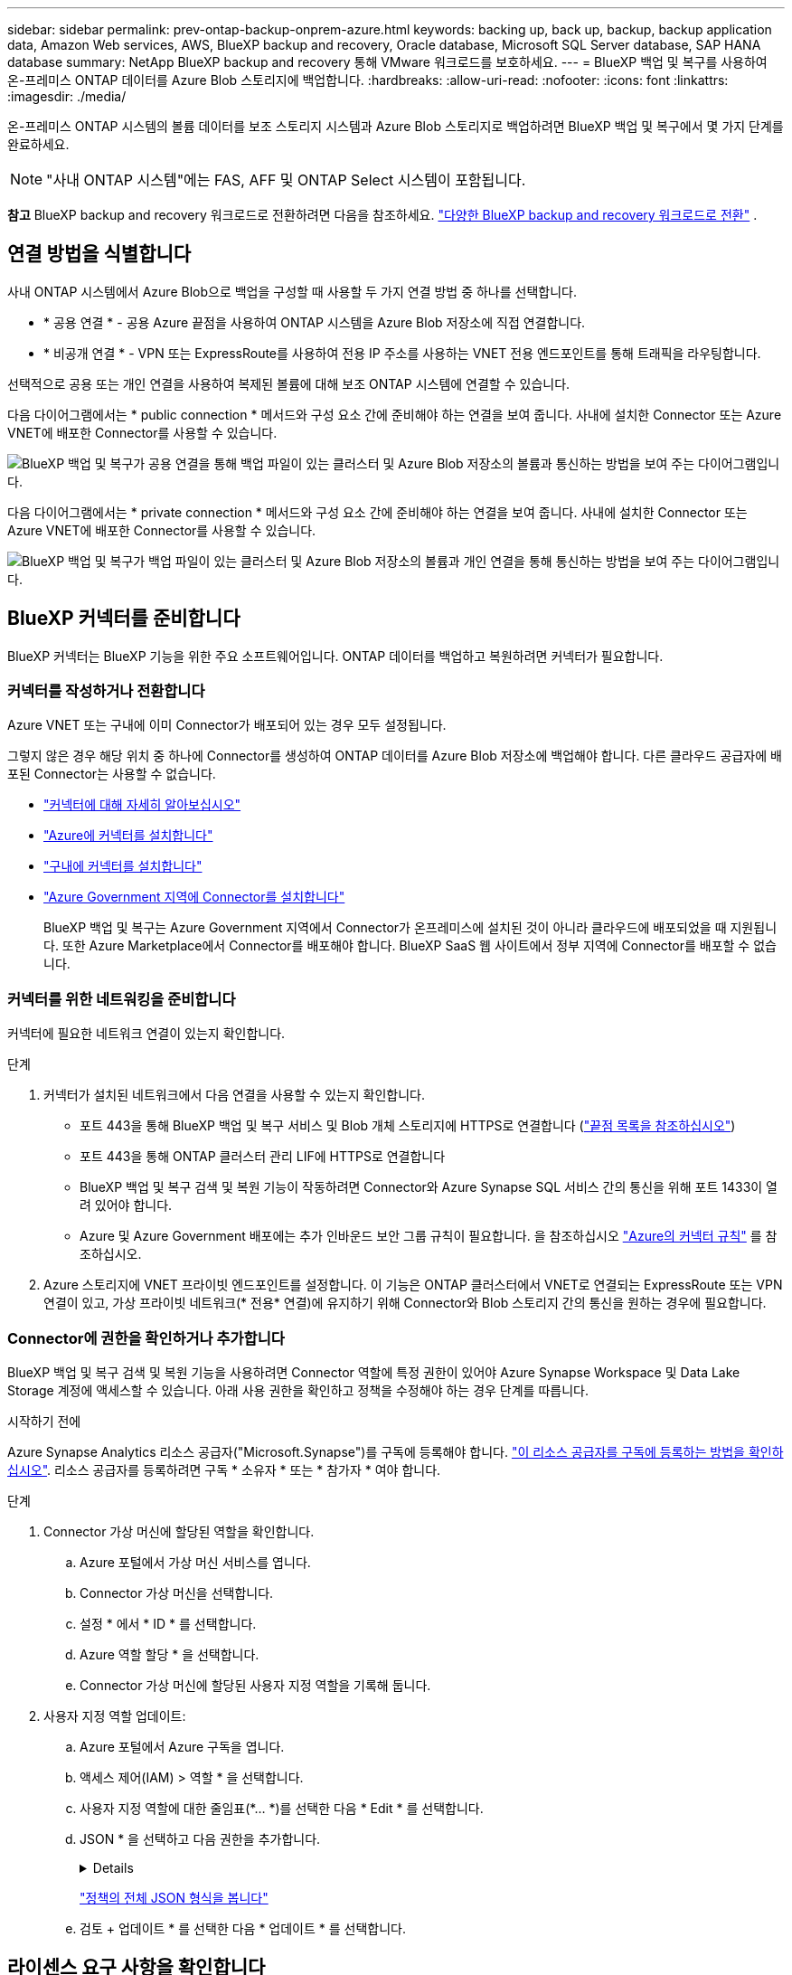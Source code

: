 ---
sidebar: sidebar 
permalink: prev-ontap-backup-onprem-azure.html 
keywords: backing up, back up, backup, backup application data, Amazon Web services, AWS, BlueXP backup and recovery, Oracle database, Microsoft SQL Server database, SAP HANA database 
summary: NetApp BlueXP backup and recovery 통해 VMware 워크로드를 보호하세요. 
---
= BlueXP 백업 및 복구를 사용하여 온-프레미스 ONTAP 데이터를 Azure Blob 스토리지에 백업합니다.
:hardbreaks:
:allow-uri-read: 
:nofooter: 
:icons: font
:linkattrs: 
:imagesdir: ./media/


[role="lead"]
온-프레미스 ONTAP 시스템의 볼륨 데이터를 보조 스토리지 시스템과 Azure Blob 스토리지로 백업하려면 BlueXP 백업 및 복구에서 몇 가지 단계를 완료하세요.


NOTE: "사내 ONTAP 시스템"에는 FAS, AFF 및 ONTAP Select 시스템이 포함됩니다.

[]
====
*참고* BlueXP backup and recovery 워크로드로 전환하려면 다음을 참조하세요. link:br-start-switch-ui.html["다양한 BlueXP backup and recovery 워크로드로 전환"] .

====


== 연결 방법을 식별합니다

사내 ONTAP 시스템에서 Azure Blob으로 백업을 구성할 때 사용할 두 가지 연결 방법 중 하나를 선택합니다.

* * 공용 연결 * - 공용 Azure 끝점을 사용하여 ONTAP 시스템을 Azure Blob 저장소에 직접 연결합니다.
* * 비공개 연결 * - VPN 또는 ExpressRoute를 사용하여 전용 IP 주소를 사용하는 VNET 전용 엔드포인트를 통해 트래픽을 라우팅합니다.


선택적으로 공용 또는 개인 연결을 사용하여 복제된 볼륨에 대해 보조 ONTAP 시스템에 연결할 수 있습니다.

다음 다이어그램에서는 * public connection * 메서드와 구성 요소 간에 준비해야 하는 연결을 보여 줍니다. 사내에 설치한 Connector 또는 Azure VNET에 배포한 Connector를 사용할 수 있습니다.

image:diagram_cloud_backup_onprem_azure_public.png["BlueXP 백업 및 복구가 공용 연결을 통해 백업 파일이 있는 클러스터 및 Azure Blob 저장소의 볼륨과 통신하는 방법을 보여 주는 다이어그램입니다."]

다음 다이어그램에서는 * private connection * 메서드와 구성 요소 간에 준비해야 하는 연결을 보여 줍니다. 사내에 설치한 Connector 또는 Azure VNET에 배포한 Connector를 사용할 수 있습니다.

image:diagram_cloud_backup_onprem_azure_private.png["BlueXP 백업 및 복구가 백업 파일이 있는 클러스터 및 Azure Blob 저장소의 볼륨과 개인 연결을 통해 통신하는 방법을 보여 주는 다이어그램입니다."]



== BlueXP 커넥터를 준비합니다

BlueXP 커넥터는 BlueXP 기능을 위한 주요 소프트웨어입니다. ONTAP 데이터를 백업하고 복원하려면 커넥터가 필요합니다.



=== 커넥터를 작성하거나 전환합니다

Azure VNET 또는 구내에 이미 Connector가 배포되어 있는 경우 모두 설정됩니다.

그렇지 않은 경우 해당 위치 중 하나에 Connector를 생성하여 ONTAP 데이터를 Azure Blob 저장소에 백업해야 합니다. 다른 클라우드 공급자에 배포된 Connector는 사용할 수 없습니다.

* https://docs.netapp.com/us-en/bluexp-setup-admin/concept-connectors.html["커넥터에 대해 자세히 알아보십시오"^]
* https://docs.netapp.com/us-en/bluexp-setup-admin/task-quick-start-connector-azure.html["Azure에 커넥터를 설치합니다"^]
* https://docs.netapp.com/us-en/bluexp-setup-admin/task-quick-start-connector-on-prem.html["구내에 커넥터를 설치합니다"^]
* https://docs.netapp.com/us-en/bluexp-setup-admin/task-install-restricted-mode.html["Azure Government 지역에 Connector를 설치합니다"^]
+
BlueXP 백업 및 복구는 Azure Government 지역에서 Connector가 온프레미스에 설치된 것이 아니라 클라우드에 배포되었을 때 지원됩니다. 또한 Azure Marketplace에서 Connector를 배포해야 합니다. BlueXP SaaS 웹 사이트에서 정부 지역에 Connector를 배포할 수 없습니다.





=== 커넥터를 위한 네트워킹을 준비합니다

커넥터에 필요한 네트워크 연결이 있는지 확인합니다.

.단계
. 커넥터가 설치된 네트워크에서 다음 연결을 사용할 수 있는지 확인합니다.
+
** 포트 443을 통해 BlueXP 백업 및 복구 서비스 및 Blob 개체 스토리지에 HTTPS로 연결합니다 (https://docs.netapp.com/us-en/bluexp-setup-admin/task-set-up-networking-azure.html#endpoints-contacted-for-day-to-day-operations["끝점 목록을 참조하십시오"^])
** 포트 443을 통해 ONTAP 클러스터 관리 LIF에 HTTPS로 연결합니다
** BlueXP 백업 및 복구 검색 및 복원 기능이 작동하려면 Connector와 Azure Synapse SQL 서비스 간의 통신을 위해 포트 1433이 열려 있어야 합니다.
** Azure 및 Azure Government 배포에는 추가 인바운드 보안 그룹 규칙이 필요합니다. 을 참조하십시오 https://docs.netapp.com/us-en/bluexp-setup-admin/reference-ports-azure.html["Azure의 커넥터 규칙"^] 를 참조하십시오.


. Azure 스토리지에 VNET 프라이빗 엔드포인트를 설정합니다. 이 기능은 ONTAP 클러스터에서 VNET로 연결되는 ExpressRoute 또는 VPN 연결이 있고, 가상 프라이빗 네트워크(* 전용* 연결)에 유지하기 위해 Connector와 Blob 스토리지 간의 통신을 원하는 경우에 필요합니다.




=== Connector에 권한을 확인하거나 추가합니다

BlueXP 백업 및 복구 검색 및 복원 기능을 사용하려면 Connector 역할에 특정 권한이 있어야 Azure Synapse Workspace 및 Data Lake Storage 계정에 액세스할 수 있습니다. 아래 사용 권한을 확인하고 정책을 수정해야 하는 경우 단계를 따릅니다.

.시작하기 전에
Azure Synapse Analytics 리소스 공급자("Microsoft.Synapse")를 구독에 등록해야 합니다. https://docs.microsoft.com/en-us/azure/azure-resource-manager/management/resource-providers-and-types#register-resource-provider["이 리소스 공급자를 구독에 등록하는 방법을 확인하십시오"^]. 리소스 공급자를 등록하려면 구독 * 소유자 * 또는 * 참가자 * 여야 합니다.

.단계
. Connector 가상 머신에 할당된 역할을 확인합니다.
+
.. Azure 포털에서 가상 머신 서비스를 엽니다.
.. Connector 가상 머신을 선택합니다.
.. 설정 * 에서 * ID * 를 선택합니다.
.. Azure 역할 할당 * 을 선택합니다.
.. Connector 가상 머신에 할당된 사용자 지정 역할을 기록해 둡니다.


. 사용자 지정 역할 업데이트:
+
.. Azure 포털에서 Azure 구독을 엽니다.
.. 액세스 제어(IAM) > 역할 * 을 선택합니다.
.. 사용자 지정 역할에 대한 줄임표(*... *)를 선택한 다음 * Edit * 를 선택합니다.
.. JSON * 을 선택하고 다음 권한을 추가합니다.
+
[%collapsible]
====
[source, json]
----
"Microsoft.Storage/storageAccounts/listkeys/action",
"Microsoft.Storage/storageAccounts/read",
"Microsoft.Storage/storageAccounts/write",
"Microsoft.Storage/storageAccounts/blobServices/containers/read",
"Microsoft.Storage/storageAccounts/listAccountSas/action",
"Microsoft.KeyVault/vaults/read",
"Microsoft.KeyVault/vaults/accessPolicies/write",
"Microsoft.Network/networkInterfaces/read",
"Microsoft.Resources/subscriptions/locations/read",
"Microsoft.Network/virtualNetworks/read",
"Microsoft.Network/virtualNetworks/subnets/read",
"Microsoft.Resources/subscriptions/resourceGroups/read",
"Microsoft.Resources/subscriptions/resourcegroups/resources/read",
"Microsoft.Resources/subscriptions/resourceGroups/write",
"Microsoft.Authorization/locks/*",
"Microsoft.Network/privateEndpoints/write",
"Microsoft.Network/privateEndpoints/read",
"Microsoft.Network/privateDnsZones/virtualNetworkLinks/write",
"Microsoft.Network/virtualNetworks/join/action",
"Microsoft.Network/privateDnsZones/A/write",
"Microsoft.Network/privateDnsZones/read",
"Microsoft.Network/privateDnsZones/virtualNetworkLinks/read",
"Microsoft.Network/networkInterfaces/delete",
"Microsoft.Network/networkSecurityGroups/delete",
"Microsoft.Resources/deployments/delete",
"Microsoft.ManagedIdentity/userAssignedIdentities/assign/action",
"Microsoft.Synapse/workspaces/write",
"Microsoft.Synapse/workspaces/read",
"Microsoft.Synapse/workspaces/delete",
"Microsoft.Synapse/register/action",
"Microsoft.Synapse/checkNameAvailability/action",
"Microsoft.Synapse/workspaces/operationStatuses/read",
"Microsoft.Synapse/workspaces/firewallRules/read",
"Microsoft.Synapse/workspaces/replaceAllIpFirewallRules/action",
"Microsoft.Synapse/workspaces/operationResults/read",
"Microsoft.Synapse/workspaces/privateEndpointConnectionsApproval/action"
----
====
+
https://docs.netapp.com/us-en/bluexp-setup-admin/reference-permissions-azure.html["정책의 전체 JSON 형식을 봅니다"^]

.. 검토 + 업데이트 * 를 선택한 다음 * 업데이트 * 를 선택합니다.






== 라이센스 요구 사항을 확인합니다

Azure 및 BlueXP의 라이센스 요구 사항을 확인해야 합니다.

* 클러스터에 대한 BlueXP 백업 및 복구를 활성화하려면 먼저 Azure에서 PAYGO(Pay-as-you-Go) BlueXP Marketplace 서비스에 가입하거나 NetApp에서 BYOL 백업 및 복구 라이센스를 구입하여 활성화해야 합니다. 이러한 라이센스는 사용자 계정용이며 여러 시스템에서 사용할 수 있습니다.
+
** BlueXP 백업 및 복구 PAYGO 라이센스의 경우 에 가입해야 합니다 https://azuremarketplace.microsoft.com/en-us/marketplace/apps/netapp.cloud-manager?tab=Overview["Azure 마켓플레이스에서 제공하는 NetApp BlueXP 오퍼링입니다"^]. BlueXP 백업 및 복구에 대한 청구는 이 구독을 통해 이루어집니다.
** BlueXP 백업 및 복구 BYOL 라이센스의 경우, 라이센스 기간 및 용량 동안 서비스를 사용할 수 있도록 지원하는 NetApp의 일련 번호가 필요합니다. link:br-start-licensing.html["BYOL 라이센스 관리 방법에 대해 알아보십시오"]..


* 백업이 위치할 오브젝트 스토리지 공간에 Azure를 구독해야 합니다.


* 지원되는 지역 *

Azure Government 지역을 포함한 모든 지역의 온-프레미스 시스템에서 Azure Blob으로 백업을 만들 수 있습니다. 서비스를 설정할 때 백업을 저장할 지역을 지정합니다.



== ONTAP 클러스터를 준비합니다

소스 사내 ONTAP 시스템과 보조 온프레미스 ONTAP 또는 Cloud Volumes ONTAP 시스템을 준비해야 합니다.

ONTAP 클러스터를 준비하려면 다음 단계를 수행해야 합니다.

* BlueXP에서 ONTAP 시스템을 검색합니다
* ONTAP 시스템 요구 사항을 확인합니다
* 오브젝트 스토리지에 데이터를 백업하기 위한 ONTAP 네트워킹 요구 사항을 확인합니다
* 볼륨 복제에 대한 ONTAP 네트워킹 요구 사항을 확인합니다




=== BlueXP에서 ONTAP 시스템을 검색합니다

BlueXP Canvas에서 소스 온-프레미스 ONTAP 시스템과 보조 온-프레미스 ONTAP 또는 Cloud Volumes ONTAP 시스템을 모두 사용할 수 있어야 합니다.

클러스터를 추가하려면 클러스터 관리 IP 주소와 admin 사용자 계정의 암호를 알아야 합니다.
https://docs.netapp.com/us-en/bluexp-ontap-onprem/task-discovering-ontap.html["클러스터를 검색하는 방법에 대해 알아보십시오"^].



=== ONTAP 시스템 요구 사항을 확인합니다

다음 ONTAP 요구 사항이 충족되는지 확인합니다.

* 최소 ONTAP 9.8, ONTAP 9.8P13 이상이 권장됩니다.
* SnapMirror 라이센스(프리미엄 번들 또는 데이터 보호 번들의 일부로 포함)
+
* 참고: * BlueXP 백업 및 복구를 사용할 때는 "하이브리드 클라우드 번들"이 필요하지 않습니다.

+
자세한 내용을 알아보십시오 https://docs.netapp.com/us-en/ontap/system-admin/manage-licenses-concept.html["클러스터 라이센스를 관리합니다"^].

* 시간 및 시간대가 올바르게 설정되었습니다. 자세한 내용을 알아보십시오 https://docs.netapp.com/us-en/ontap/system-admin/manage-cluster-time-concept.html["클러스터 시간을 구성합니다"^].
* 데이터를 복제하려는 경우 데이터를 복제하기 전에 소스 및 대상 시스템에서 호환되는 ONTAP 버전이 실행되고 있는지 확인해야 합니다.
+
https://docs.netapp.com/us-en/ontap/data-protection/compatible-ontap-versions-snapmirror-concept.html["SnapMirror 관계에 대한 호환되는 ONTAP 버전을 봅니다"^].





=== 오브젝트 스토리지에 데이터를 백업하기 위한 ONTAP 네트워킹 요구 사항을 확인합니다

오브젝트 스토리지에 접속하는 시스템에서 다음 요구사항을 구성해야 합니다.

* 팬아웃 백업 아키텍처의 경우 _primary_system에서 다음 설정을 구성합니다.
* 다중 구간 백업 아키텍처의 경우 _secondary_system에서 다음 설정을 구성합니다.


다음 ONTAP 클러스터 네트워킹 요구사항이 필요합니다.

* ONTAP 클러스터는 백업 및 복원 작업을 위해 인터클러스터 LIF에서 Azure Blob 스토리지로의 포트 443을 통한 HTTPS 연결을 시작합니다.
+
ONTAP는 오브젝트 스토리지 간에 데이터를 읽고 씁니다. 오브젝트 스토리지는 한 번도 시작되고, 응답 하기만 합니다.

* ONTAP를 사용하려면 Connector에서 클러스터 관리 LIF로 인바운드 연결이 필요합니다. 커넥터는 Azure VNET에 상주할 수 있습니다.
* 인터클러스터 LIF는 백업할 볼륨을 호스팅하는 각 ONTAP 노드에 필요합니다. LIF는 ONTAP가 오브젝트 스토리지에 연결하는 데 사용해야 하는 _IPspace_와 연결되어 있어야 합니다. https://docs.netapp.com/us-en/ontap/networking/standard_properties_of_ipspaces.html["IPspace에 대해 자세히 알아보십시오"^].
+
BlueXP 백업 및 복구를 설정할 때 사용할 IPspace를 묻는 메시지가 표시됩니다. 각 LIF가 연결되는 IPspace를 선택해야 합니다. 이는 여러분이 생성한 "기본" IPspace 또는 사용자 지정 IPspace가 될 수 있습니다.

* 노드의 및 인터클러스터 LIF는 오브젝트 저장소에 액세스할 수 있습니다.
* 볼륨이 있는 스토리지 VM에 대해 DNS 서버가 구성되었습니다. 자세한 내용은 를 참조하십시오 https://docs.netapp.com/us-en/ontap/networking/configure_dns_services_auto.html["SVM을 위한 DNS 서비스 구성"^].
* 사용 중인 IPspace가 기본과 다른 경우 오브젝트 스토리지에 액세스하려면 정적 라우트를 생성해야 할 수 있습니다.
* 필요한 경우 방화벽 규칙을 업데이트하여 포트 443을 통해 ONTAP에서 객체 스토리지로 BlueXP 백업 및 복구 서비스 연결을 허용하고 포트 53(TCP/UDP)을 통해 스토리지 VM에서 DNS 서버로 이름 확인 트래픽을 허용합니다.




=== 볼륨 복제에 대한 ONTAP 네트워킹 요구 사항을 확인합니다

BlueXP 백업 및 복구를 사용하여 보조 ONTAP 시스템에서 복제된 볼륨을 생성하려는 경우 소스 및 대상 시스템이 다음 네트워킹 요구사항을 충족하는지 확인하십시오.



==== 사내 ONTAP 네트워킹 요구사항

* 클러스터가 사내에 있는 경우 회사 네트워크와 클라우드 공급자의 가상 네트워크에 연결되어 있어야 합니다. 일반적으로 VPN 연결입니다.
* ONTAP 클러스터는 추가 서브넷, 포트, 방화벽 및 클러스터 요구사항을 충족해야 합니다.
+
Cloud Volumes ONTAP 또는 온프레미스 시스템에 복제할 수 있으므로 사내 ONTAP 시스템의 피어링 요구사항을 검토할 수 있습니다. https://docs.netapp.com/us-en/ontap-sm-classic/peering/reference_prerequisites_for_cluster_peering.html["ONTAP 설명서에서 클러스터 피어링을 위한 사전 요구 사항을 확인하십시오"^].





==== Cloud Volumes ONTAP 네트워킹 요구 사항

* 인스턴스의 보안 그룹에는 필요한 인바운드 및 아웃바운드 규칙, 특히 ICMP 및 포트 11104 및 11105에 대한 규칙이 포함되어야 합니다. 이러한 규칙은 미리 정의된 보안 그룹에 포함되어 있습니다.




== Azure Blob을 백업 타겟으로 준비합니다

. 기본 Microsoft 관리 암호화 키를 사용하는 대신 정품 인증 마법사에서 데이터 암호화에 사용자 지정 관리 키를 사용할 수 있습니다. 이 경우 Azure 가입, 키 저장소 이름 및 키가 필요합니다. https://docs.microsoft.com/en-us/azure/storage/common/customer-managed-keys-overview["자신의 키를 사용하는 방법에 대해 알아봅니다"^].
+
백업 및 복구는 권한 모델로 _ Azure 액세스 정책 _ 을(를) 지원합니다. Azure 역할 기반 액세스 제어 _ (Azure RBAC) 권한 모델은 현재 지원되지 않습니다.

. 온프레미스 데이터 센터에서 VNET로 공용 인터넷을 통해 보다 안전하게 연결하려면 활성화 마법사에서 Azure 프라이빗 끝점을 구성하는 옵션이 있습니다. 이 경우 이 연결에 대한 VNET 및 서브넷을 알아야 합니다. https://docs.microsoft.com/en-us/azure/private-link/private-endpoint-overview["개인 엔드포인트 사용에 대한 자세한 내용은 을 참조하십시오"^].




=== Azure Blob 저장소 계정을 만듭니다

기본적으로 이 서비스는 스토리지 계정을 생성합니다. 고유한 스토리지 계정을 사용하려면 백업 활성화 마법사를 시작하기 전에 계정을 생성한 다음 마법사에서 해당 스토리지 계정을 선택합니다.

link:prev-ontap-protect-journey.html["자체 스토리지 계정 생성에 대해 자세히 알아보십시오"]..



== ONTAP 볼륨에서 백업을 활성화합니다

사내 작업 환경에서 언제든지 직접 백업을 활성화할 수 있습니다.

마법사는 다음과 같은 주요 단계를 안내합니다.

* <<백업할 볼륨을 선택합니다>>
* <<백업 전략을 정의합니다>>
* <<선택 사항을 검토합니다>>


또한 가능합니다 <<API 명령을 표시합니다>> 검토 단계에서 코드를 복사하여 향후 작업 환경에 대한 백업 활성화를 자동화할 수 있습니다.



=== 마법사를 시작합니다

.단계
. 다음 방법 중 하나를 사용하여 백업 및 복구 활성화 마법사에 액세스합니다.
+
** BlueXP 캔버스에서 작업 환경을 선택하고 오른쪽 패널의 백업 및 복구 서비스 옆에 있는 * 활성화 > 볼륨 백업 * 을 선택합니다.
+
image:screenshot_backup_onprem_enable.png["작업 환경을 선택한 후 사용할 수 있는 백업 및 복구 활성화 버튼이 표시된 스크린샷"]

+
백업에 대한 Azure 대상이 Canvas에 작업 환경으로 존재하는 경우 ONTAP 클러스터를 Azure Blob 개체 저장소로 끌어다 놓을 수 있습니다.

** 백업 및 복구 표시줄에서 * 볼륨 * 을 선택합니다. 볼륨 탭에서 * 작업 * 을 선택합니다 image:icon-action.png["작업 아이콘"] 아이콘을 클릭하고 단일 볼륨에 대해 * 백업 활성화 * 를 선택합니다(복제 또는 객체 스토리지에 대한 백업이 이미 활성화되어 있지 않음).


+
마법사의 소개 페이지에는 로컬 스냅샷, 복제 및 백업을 포함한 보호 옵션이 표시됩니다. 이 단계에서 두 번째 옵션을 사용한 경우 하나의 볼륨이 선택된 상태로 백업 전략 정의 페이지가 나타납니다.

. 다음 옵션을 계속합니다.
+
** BlueXP Connector가 이미 있는 경우 모든 설정이 완료된 것입니다. 다음 * 을 선택하기만 하면 됩니다.
** BlueXP 커넥터가 없으면 * 커넥터 추가 * 옵션이 나타납니다. 을 참조하십시오 <<BlueXP 커넥터를 준비합니다>>.






=== 백업할 볼륨을 선택합니다

보호할 볼륨을 선택합니다. 보호된 볼륨은 스냅샷 정책, 복제 정책, 개체 백업 정책 중 하나 이상이 있는 볼륨입니다.

FlexVol 또는 FlexGroup 볼륨을 보호하도록 선택할 수 있지만 작업 환경에 대한 백업을 활성화할 때는 이러한 볼륨을 혼합하여 선택할 수 없습니다. 방법을 확인하세요 link:prev-ontap-backup-manage.html["작업 환경에서 추가 볼륨에 대한 백업을 활성화합니다"] (FlexVol 또는 FlexGroup) 초기 볼륨에 대한 백업을 구성한 후.

[NOTE]
====
* 한 번에 하나의 FlexGroup 볼륨에서만 백업을 활성화할 수 있습니다.
* 선택한 볼륨의 SnapLock 설정은 동일해야 합니다. 모든 볼륨에 SnapLock Enterprise가 활성화되어 있거나 SnapLock가 비활성화되어 있어야 합니다.


====
.단계
선택한 볼륨에 이미 스냅샷 또는 복제 정책이 적용된 경우 나중에 선택한 정책이 이러한 기존 정책을 덮어쓰게 됩니다.

. 볼륨 선택 페이지에서 보호할 볼륨을 선택합니다.
+
** 선택적으로 특정 볼륨 유형, 스타일 등의 볼륨만 표시하도록 행을 필터링하여 선택을 쉽게 할 수 있습니다.
** 첫 번째 볼륨을 선택한 후 모든 FlexVol 볼륨을 선택할 수 있습니다(FlexGroup 볼륨은 한 번에 하나씩 선택할 수 있음). 기존 FlexVol 볼륨을 모두 백업하려면 먼저 볼륨 하나를 선택한 다음 제목 행의 확인란을 선택합니다.
** 개별 볼륨을 백업하려면 각 볼륨의 상자를 선택하세요.


. 다음 * 을 선택합니다.




=== 백업 전략을 정의합니다

백업 전략을 정의하려면 다음 옵션을 설정해야 합니다.

* 로컬 스냅샷, 복제 및 객체 스토리지로의 백업 등 백업 옵션 중 하나 또는 모두를 원하는지 여부
* 있습니다
* 로컬 스냅샷 정책
* 복제 타겟 및 정책입니다
+

NOTE: 선택한 볼륨에 이 단계에서 선택한 정책과 다른 스냅샷 및 복제 정책이 있는 경우 기존 정책을 덮어씁니다.

* 오브젝트 스토리지 정보(공급자, 암호화, 네트워킹, 백업 정책 및 엑스포트 옵션)에 백업


.단계
. 백업 전략 정의 페이지에서 다음 중 하나 또는 모두를 선택합니다. 기본적으로 세 가지가 모두 선택됩니다.
+
** *로컬 스냅샷*: 개체 스토리지에 복제나 백업을 수행하는 경우 로컬 스냅샷을 만들어야 합니다.
** * 복제 *: 다른 ONTAP 스토리지 시스템에 복제된 볼륨을 생성합니다.
** * 백업 *: 볼륨을 오브젝트 스토리지에 백업합니다.


. * 아키텍처 *: 복제 및 백업을 선택한 경우 다음 정보 흐름 중 하나를 선택합니다.
+
** * Cascading *: 운영 스토리지에서 보조 스토리지로, 그리고 보조 스토리지에서 객체 스토리지로 정보가 이동합니다.
** * Fan Out *: 정보는 기본 스토리지에서 보조_로, _ 에서 객체 스토리지로 이동합니다.
+
이러한 아키텍처에 대한 자세한 내용은 다음을 참조하세요. link:prev-ontap-protect-journey.html["보호 여정을 계획하십시오"] .



. *로컬 스냅샷*: 기존 스냅샷 정책을 선택하거나 새 정책을 만듭니다.
+

TIP: 스냅샷을 활성화하기 전에 사용자 지정 정책을 생성하려면 다음을 참조하세요. link:br-use-policies-create.html["정책을 생성합니다"] .

+
정책을 생성하려면 * 새 정책 생성 * 을 선택하고 다음을 수행합니다.

+
** 정책 이름을 입력합니다.
** 일반적으로 서로 다른 빈도로 최대 5개의 일정을 선택하세요.
** Create * 를 선택합니다.


. * 복제 *: 다음 옵션을 설정합니다.
+
** * 복제 타겟 *: 대상 작업 환경과 SVM을 선택합니다. 선택적으로 대상 애그리게이트 또는 애그리게이트 및 복제된 볼륨 이름에 추가할 접두사 또는 접미사를 선택합니다.
** * 복제 정책 *: 기존 복제 정책을 선택하거나 새 복제 정책을 생성합니다.
+

TIP: 복제를 활성화하기 전에 사용자 지정 정책을 생성하려면 다음을 참조하세요. link:br-use-policies-create.html["정책을 생성합니다"] .

+
정책을 생성하려면 * 새 정책 생성 * 을 선택하고 다음을 수행합니다.

+
*** 정책 이름을 입력합니다.
*** 일반적으로 서로 다른 빈도로 최대 5개의 일정을 선택하세요.
*** Create * 를 선택합니다.




. * 백업 대상 *: * 백업 * 을 선택한 경우 다음 옵션을 설정합니다.
+
** * 공급자 *: * Microsoft Azure * 를 선택합니다.
** * 공급자 설정 *: 백업이 저장될 공급자 세부 정보와 지역을 입력합니다.
+
새 저장소 계정을 만들거나 기존 저장소 계정을 선택합니다.

+
Blob 컨테이너를 관리하는 자체 리소스 그룹을 만들거나 리소스 그룹 유형 및 그룹을 선택합니다.

+

TIP: 백업 파일이 수정 또는 삭제되지 않도록 보호하려면 30일의 보존 기간을 사용하여 변경할 수 없는 스토리지를 사용하여 스토리지 계정을 만들어야 합니다.

+

TIP: 추가 비용 최적화를 위해 이전 백업 파일을 Azure Archive Storage에 계층화하려는 경우 스토리지 계정에 적절한 수명 주기 규칙이 있는지 확인합니다.

** * 암호화 키 *: 새 Azure 저장소 계정을 만든 경우 공급자로부터 제공한 암호화 키 정보를 입력합니다. 기본 Azure 암호화 키를 사용할지, 아니면 Azure 계정에서 고객이 직접 관리하는 키를 선택하여 데이터 암호화를 관리할지 선택합니다.
+
사용자 고유의 고객 관리 키를 사용하도록 선택한 경우 키 볼트와 키 정보를 입력합니다.



+

NOTE: 기존 Microsoft 저장소 계정을 선택한 경우 암호화 정보를 이미 사용할 수 있으므로 지금 입력하지 않아도 됩니다.

+
** * 네트워킹 *: IPspace를 선택하고 프라이빗 엔드포인트를 사용할지 여부를 선택합니다. 개인 엔드포인트가 기본적으로 비활성화되어 있습니다.
+
... 백업할 볼륨이 상주하는 ONTAP 클러스터의 IPspace 이 IPspace용 인터클러스터 LIF는 아웃바운드 인터넷 액세스를 가져야 합니다.
... 선택적으로, 이전에 구성한 Azure 개인 엔드포인트를 사용할지 여부를 선택합니다.  https://learn.microsoft.com/en-us/azure/private-link/private-endpoint-overview["Azure 프라이빗 엔드포인트 사용에 대해 알아보십시오"^] .


** * 백업 정책 *: 기존 백업 대상 객체 저장소 정책을 선택하거나 새 정책을 생성합니다.
+

TIP: 백업을 활성화하기 전에 사용자 지정 정책을 만들려면 다음을 참조하세요. link:br-use-policies-create.html["정책을 생성합니다"] .

+
정책을 생성하려면 * 새 정책 생성 * 을 선택하고 다음을 수행합니다.

+
*** 정책 이름을 입력합니다.
*** 일반적으로 서로 다른 빈도로 최대 5개의 일정을 선택하세요.
*** 오브젝트에 백업 정책의 경우 DataLock 및 랜섬웨어 차단 설정을 설정합니다. DataLock 및 랜섬웨어 보호에 대한 자세한 내용은 다음을 참조하세요. link:prev-ontap-policy-object-options.html["오브젝트에 백업 정책 설정"] .
*** Create * 를 선택합니다.


** *기존 스냅샷 복사본을 백업 복사본으로 개체 스토리지로 내보내기*: 이 작업 환경에 대해 방금 선택한 백업 일정 레이블(예: 매일, 매주 등)과 일치하는 볼륨의 로컬 스냅샷 복사본이 있는 경우 이 추가 메시지가 표시됩니다. 볼륨에 대한 완벽한 보호를 보장하기 위해 모든 기록 스냅샷이 객체 스토리지에 백업 파일로 복제되도록 하려면 이 확인란을 선택합니다.


. 다음 * 을 선택합니다.




=== 선택 사항을 검토합니다

이 기회를 통해 선택 사항을 검토하고 필요한 경우 조정할 수 있습니다.

.단계
. 검토 페이지에서 선택 항목을 검토합니다.
. 필요에 따라 스냅샷 정책 레이블을 복제 및 백업 정책 레이블과 자동으로 동기화 * 확인란을 선택합니다. 이렇게 하면 복제 및 백업 정책의 레이블과 일치하는 레이블이 있는 스냅샷이 생성됩니다.
. 백업 활성화 * 를 선택합니다.


.결과
BlueXP 백업 및 복구는 볼륨의 초기 백업을 수행하기 시작합니다. 복제된 볼륨 및 백업 파일의 기본 전송에는 운영 스토리지 시스템 데이터의 전체 복사본이 포함됩니다. 이후 전송에는 스냅샷 복사본에 포함된 운영 스토리지 시스템 데이터의 차등 복사본이 포함됩니다.

복제된 볼륨이 대상 클러스터에 생성되며, 이 볼륨은 기본 볼륨과 동기화됩니다.

입력한 리소스 그룹에 Blob 저장소 계정이 만들어지고 백업 파일이 여기에 저장됩니다. 백업 상태를 모니터링할 수 있도록 볼륨 백업 대시보드가 표시됩니다.

백업 및 복원 작업의 상태를 모니터링할 수도 있습니다. link:br-use-monitor-tasks.html["작업 모니터링 페이지"^] .



=== API 명령을 표시합니다

백업 및 복구 활성화 마법사에서 사용되는 API 명령을 표시하고 선택적으로 복사할 수 있습니다. 향후 작업 환경에서 백업 활성화를 자동화하기 위해 이 작업을 수행할 수 있습니다.

.단계
. 백업 및 복구 활성화 마법사에서 * API 요청 보기 * 를 선택합니다.
. 명령을 클립보드로 복사하려면 * 복사 * 아이콘을 선택합니다.

